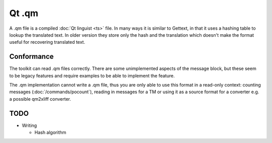 
.. _qm:

Qt .qm
******

A .qm file is a compiled :doc:`Qt linguist <ts>` file.  In many ways it is
similar to Gettext, in that it uses a hashing table to lookup the translated
text.  In older version they store only the hash and the translation which
doesn't make the format useful for recovering translated text.

.. _qm#conformance:

Conformance
===========

The toolkit can read .qm files correctly.  There are some unimplemented aspects
of the message block, but these seem to be legacy features and require examples
to be able to implement the feature.

The .qm implementation cannot write a .qm file, thus you are only able to use
this format in a read-only context: counting messages
(:doc:`/commands/pocount`), reading in messages for a TM or using it as a
source format for a converter e.g. a possible qm2xliff converter.

.. _qm#todo:

TODO
====

* Writing

  * Hash algorithm
